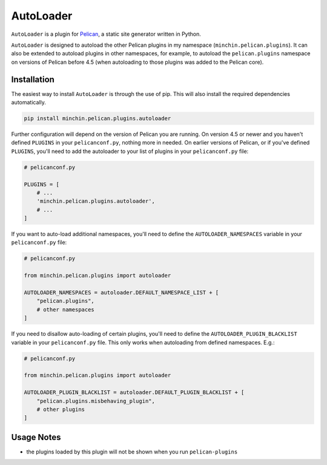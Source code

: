 ==========
AutoLoader
==========

``AutoLoader`` is a plugin for `Pelican <http://docs.getpelican.com/>`_,
a static site generator written in Python.

``AutoLoader`` is designed to autoload the other Pelican plugins in my
namespace (``minchin.pelican.plugins``). It can also be extended to autoload
plugins in other namespaces, for example, to autoload the ``pelican.plugins``
namespace on versions of Pelican before 4.5 (when autoloading to those plugins
was added to the Pelican core).

.. image:: https://img.shields.io/pypi/v/minchin.pelican.plugins.autoloader.svg?style=flat
    :target: https://pypi.python.org/pypi/minchin.pelican.plugins.autoloader
    :alt: PyPI version number

.. image:: https://img.shields.io/badge/-Changelog-success
   :target: https://github.com/MinchinWeb/minchin.pelican.plugins.autoloader/blob/master/CHANGELOG.rst
   :alt: Changelog

.. image:: https://img.shields.io/pypi/pyversions/minchin.pelican.plugins.autoloader?style=flat
    :target: https://pypi.python.org/pypi/minchin.pelican.plugins.autoloader/
    :alt: Supported Python version

.. image:: https://img.shields.io/pypi/l/minchin.pelican.plugins.autoloader.svg?style=flat&color=green
    :target: https://github.com/MinchinWeb/minchin.pelican.plugins.autoloader/blob/master/LICENSE.txt
    :alt: License

.. image:: https://img.shields.io/pypi/dm/minchin.pelican.plugins.autoloader.svg?style=flat
    :target: https://pypi.python.org/pypi/minchin.pelican.plugins.autoloader/
    :alt: Download Count


Installation
============

The easiest way to install ``AutoLoader`` is through the use of pip. This
will also install the required dependencies automatically.

.. code-block:: sh

  pip install minchin.pelican.plugins.autoloader

Further configuration will depend on the version of Pelican you are running. On
version 4.5 or newer and you haven't defined ``PLUGINS`` in your
``pelicanconf.py``, nothing more in needed. On earlier versions of Pelican, or
if you've defined ``PLUGINS``, you'll need to add the autoloader to your list
of plugins in your ``pelicanconf.py`` file:

.. code-block:: python

  # pelicanconf.py

  PLUGINS = [
      # ...
      'minchin.pelican.plugins.autoloader',
      # ...
  ]

If you want to auto-load additional namespaces, you'll need to define the
``AUTOLOADER_NAMESPACES`` variable in your ``pelicanconf.py`` file:

.. code-block:: python

  # pelicanconf.py

  from minchin.pelican.plugins import autoloader

  AUTOLOADER_NAMESPACES = autoloader.DEFAULT_NAMESPACE_LIST + [
      "pelican.plugins",
      # other namespaces
  ]

If you need to disallow auto-loading of certain plugins, you'll need to define
the ``AUTOLOADER_PLUGIN_BLACKLIST`` variable in your ``pelicanconf.py`` file.
This only works when autoloading from defined namespaces. E.g.:

.. code-block:: python

  # pelicanconf.py

  from minchin.pelican.plugins import autoloader

  AUTOLOADER_PLUGIN_BLACKLIST = autoloader.DEFAULT_PLUGIN_BLACKLIST + [
      "pelican.plugins.misbehaving_plugin",
      # other plugins
  ]

Usage Notes
===========

- the plugins loaded by this plugin will not be shown when you run
  ``pelican-plugins``

